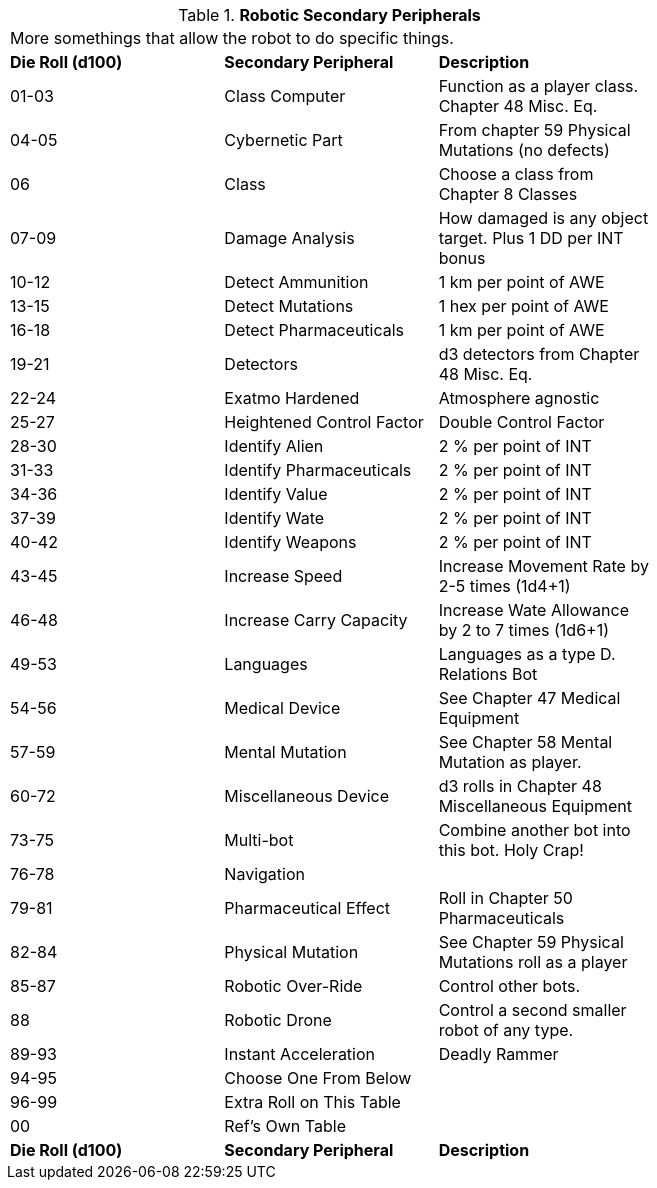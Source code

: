 // Table 5.20 Robotic Secondary Peripherals
.*Robotic Secondary Peripherals*
[width="75%",cols="3*^"]
|===
3+<|More somethings that allow the robot to do specific things. 
s|Die Roll (d100) 
s|Secondary Peripheral
s|Description

|01-03
|Class Computer
|Function as a player class. Chapter 48 Misc. Eq.

|04-05
|Cybernetic Part
|From chapter 59 Physical Mutations (no defects)

|06
|Class
|Choose a class from Chapter 8 Classes

|07-09
|Damage Analysis 
|How damaged is any object target. Plus 1 DD per INT bonus

|10-12
|Detect Ammunition
|1 km per point of AWE

|13-15
|Detect Mutations
|1 hex per point of AWE

|16-18
|Detect Pharmaceuticals
|1 km per point of AWE

|19-21
|Detectors
|d3 detectors from Chapter 48 Misc. Eq.

|22-24
|Exatmo Hardened
|Atmosphere agnostic

|25-27
|Heightened Control Factor
|Double Control Factor

|28-30
|Identify Alien
|2 % per point of INT

|31-33
|Identify Pharmaceuticals
|2 % per point of INT

|34-36
|Identify Value
|2 % per point of INT

|37-39
|Identify Wate
|2 % per point of INT

|40-42
|Identify Weapons
|2 % per point of INT

|43-45
|Increase Speed
|Increase Movement Rate by 2-5 times (1d4+1)

|46-48
|Increase Carry Capacity
|Increase Wate Allowance by 2 to 7 times (1d6+1)

|49-53
|Languages
|Languages as a type D. Relations Bot

|54-56
|Medical Device
|See Chapter 47 Medical Equipment

|57-59
|Mental Mutation
|See Chapter 58 Mental Mutation as player.

|60-72
|Miscellaneous Device
|d3 rolls in Chapter 48 Miscellaneous Equipment

|73-75
|Multi-bot
|Combine another bot into this bot. Holy Crap!

|76-78
|Navigation
|

|79-81
|Pharmaceutical Effect
|Roll in Chapter 50 Pharmaceuticals

|82-84
|Physical Mutation
|See Chapter 59 Physical Mutations roll as a player

|85-87
|Robotic Over-Ride
|Control other bots.

|88
|Robotic Drone
|Control a second smaller robot of any type.

|89-93
|Instant Acceleration
|Deadly Rammer

|94-95
|Choose One From Below
|

|96-99
|Extra Roll on This Table
|

|00
|Ref's Own Table
|

s|Die Roll (d100) 
s|Secondary Peripheral
s|Description


|===

